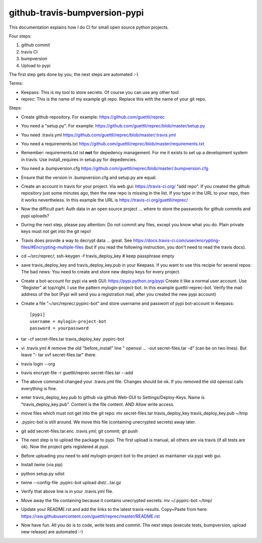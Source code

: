 github-travis-bumpversion-pypi
==============================

This documentation explains how I do CI for small open source python projects.

Four steps:

#. github commit
#. travis CI
#. bumpversion
#. Upload to pypi

The first step gets done by you, the next steps are automated :-)

Terms:

* Keepass: This is my tool to store secrets. Of course you can use any other tool
* reprec: This is the name of my example git repo. Replace this with the name of your git repo.

Steps:

* Create github repository. For example: https://github.com/guettli/reprec
* You need a "setup.py". For example: https://github.com/guettli/reprec/blob/master/setup.py
* You need .travis.yml https://github.com/guettli/reprec/blob/master/.travis.yml
* You need a requirements.txt https://github.com/guettli/reprec/blob/master/requirements.txt
* Remember: requirements.txt ist **not** for depedency management. For me it exists to set up a development system in travis.
  Use install_requires in setup.py for depedencies.
* You need a .bumpversion.cfg https://github.com/guettli/reprec/blob/master/.bumpversion.cfg
* Ensure that the version in .bumpversion.cfg and setup.py are equal.
* Create an account in travis for your project. Via web gui: https://travis-ci.org/ "add repo". If you created the github repository just some minutes ago, then the new repo is missing in the list. If you type in the URL to your repo, then it works nevertheless. In this example the URL is https://travis-ci.org/guettli/reprec/
* Now the difficult part: Auth data in an open source project ... where to store the passwords for github commits and pypi uploads?
* During the next step, please pay attention: Do not commit any files, except you know what you do. Plain private keys must not get into the git repo!
* Travis does provide a way to decrypt data ... great. See https://docs.travis-ci.com/user/encrypting-files/#Encrypting-multiple-files (but if you read the following instruction, you don't need to read the travis docs).
* cd ~/src/reprec/; ssh-keygen -f travis_deploy_key # keep passphrase empty
* save travis_deploy_key and travis_deploy_key.pub in your Keepass. If you want to use this recipie for several repos: The bad news: You need to create and store new deploy keys for every project.
* Create a bot-account for pypi via web GUI: https://pypi.python.org/pypi Create it like a normal user account. Use "Register" at top/right. I use the pattern mylogin-project-bot. In this example guettli-reprec-bot. Verify the mail address of the bot (Pypi will send you a registration mail, after you created the new pypi account)
* Create a file "~/src/reprec/.pypirc-bot" and store username and passwort of pypi bot-account in Keepass::

    [pypi]
    username = mylogin-project-bot
    password = yourpassword
* tar -cf secret-files.tar travis_deploy_key .pypirc-bot
* vi .travis.yml # remove the old "before_install" line " openssl ... -out secret-files.tar -d" (can be on two lines). But leave "- tar xvf secret-files.tar" there.
* travis login --org
* travis  encrypt-file -r guettli/reprec secret-files.tar --add
* The above command changed your .travis.yml file. Changes should be ok. If you removed the old openssl calls everything is fine.
* enter travis_deploy_key.pub to github via github Web-GUI to Settings/Deploy-Keys. Name is "travis_deploy_key.pub". Content is the file content. AND Allow write access. 
* move files which must not get into the git repo: mv secret-files.tar travis_deploy_key travis_deploy_key.pub ~/tmp
* .pypirc-bot is still around. We move this file (containing unecrypted secrets) away later.
* git add secret-files.tar.enc .travis.yml; git commit; git push
* The next step is to upload the package to pypi. The first upload is manual, all others are via travis (if all tests are ok). Now the project gets registered at pypi.
* Before uploading you need to add mylogin-project-bot to the project as maintainer via pypi web gui.
* Install `twine` (via pip)
* python setup.py sdist
* twine --config-file .pypirc-bot upload dist/...tar.gz
* Verify that above line is in your .travis.yml file.
* Move away the file containing because it contains unecrypted secrets: mv ~/.pypirc-bot ~/tmp/
* Update your README.rst and add the links to the latest travis-results. Copy+Paste from here: https://raw.githubusercontent.com/guettli/reprec/master/README.rst
* Now have fun. All you do is to code, write tests and commit. The next steps (execute tests, bumpversion, upload new release) are automated :-)




